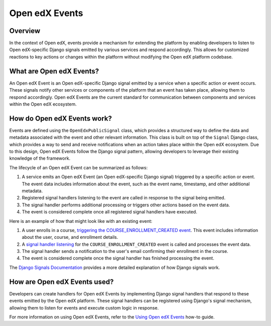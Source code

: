 Open edX Events
===============

Overview
--------

In the context of Open edX, events provide a mechanism for extending the platform by enabling developers to listen to Open edX-specific Django signals emitted by various services and respond accordingly. This allows for customized reactions to key actions or changes within the platform without modifying the Open edX platform codebase. 

What are Open edX Events?
-------------------------

An Open edX Event is an Open edX-specific Django signal emitted by a service when a specific action or event occurs. These signals notify other services or components of the platform that an event has taken place, allowing them to respond accordingly. Open edX Events are the current standard for communication between components and services within the Open edX ecosystem.

How do Open edX Events work?
----------------------------

Events are defined using the ``OpenEdxPublicSignal`` class, which provides a structured way to define the data and metadata associated with the event and other relevant information. This class is built on top of the ``Signal`` Django class, which provides a way to send and receive notifications when an action takes place within the Open edX ecosystem. Due to this design, Open edX Events follow the Django signal pattern, allowing developers to leverage their existing knowledge of the framework.

The lifecycle of an Open edX Event can be summarized as follows:

1. A service emits an Open edX Event (an Open edX-specific Django signal) triggered by a specific action or event. The event data includes information about the event, such as the event name, timestamp, and other additional metadata.
2. Registered signal handlers listening to the event are called in response to the signal being emitted.
3. The signal handler performs additional processing or triggers other actions based on the event data.
4. The event is considered complete once all registered signal handlers have executed.

Here is an example of how that might look like with an existing event:

1. A user enrolls in a course, `triggering the COURSE_ENROLLMENT_CREATED event`_. This event includes information about the user, course, and enrollment details.
2. A `signal handler listening`_ for the ``COURSE_ENROLLMENT_CREATED`` event is called and processes the event data.
3. The signal handler sends a notification to the user's email confirming their enrollment in the course.
4. The event is considered complete once the signal handler has finished processing the event.

The `Django Signals Documentation`_ provides a more detailed explanation of how Django signals work.

How are Open edX Events used?
-----------------------------

Developers can create handlers for Open edX Events by implementing Django signal handlers that respond to these events emitted by the Open edX platform. These signal handlers can be registered using Django's signal mechanism, allowing them to listen for events and execute custom logic in response.

For more information on using Open edX Events, refer to the `Using Open edX Events`_ how-to guide.

.. _Using Open edX Events: ../how-tos/using-events.html
.. _Django Signals Documentation: https://docs.djangoproject.com/en/4.2/topics/signals/
.. _triggering the COURSE_ENROLLMENT_CREATED event: https://github.com/openedx/edx-platform/blob/master/common/djangoapps/student/models/course_enrollment.py#L777-L795
.. _signal handler listening: https://github.com/openedx/edx-platform/blob/master/openedx/core/djangoapps/notifications/handlers.py#L38-L53
